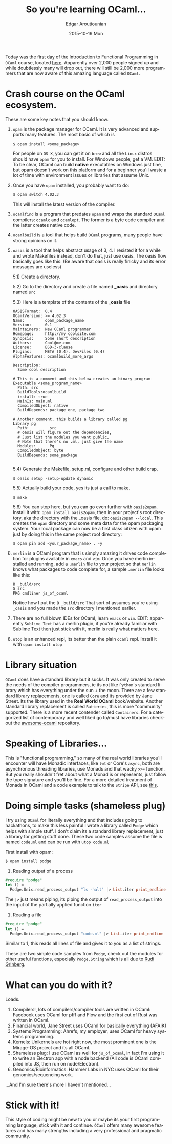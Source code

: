 #+TITLE:       So you're learning OCaml...
#+AUTHOR:      Edgar Aroutiounian
#+EMAIL:       edgar.factorial@gmail.com
#+DATE:        2015-10-19 Mon
#+URI:         /blog/%y/%m/%d/so-you're-learning-ocaml
#+KEYWORDS:    OCaml, code
#+TAGS:        OCaml, code
#+LANGUAGE:    en
#+OPTIONS:     H:3 num:nil toc:nil \n:nil ::t |:t ^:nil -:nil f:t *:t <:t
#+DESCRIPTION: Help for OCaml beginners

Today was the first day of the Introduction to Functional Programming
in ~OCaml~ course, located [[https://www.france-universite-numerique-mooc.fr/courses/parisdiderot/56002/session01/about][here]]. Apparently over 2,000 people signed up
and while doubtlessly many will drop out, there will still be 2,000
more programmers that are now aware of this amazing language called
~OCaml~.

* Crash course on the OCaml ecosystem.
These are some key notes that you should know.

1) ~opam~ is the package manager for OCaml. It is very advanced and
   supports many features. The most basic of which is 

   #+BEGIN_SRC shell
   $ opam install <some_package>
   #+END_SRC

   For people on ~OS X~, you can get it on ~brew~ and all the ~Linux~
   distros should have ~opam~ for you to install. For Windows people,
   get a VM. EDIT: To be clear, OCaml can build *native* executables on
   Windows just fine, but opam doesn't work on this platform and for a
   beginner you'll waste a lot of time with environment issues or
   libraries that assume Unix.

2) Once you have ~opam~ installed, you probably want to do:

   #+BEGIN_SRC shell
   $ opam switch 4.02.3
   #+END_SRC

   This will install the latest version of the compiler.

3) ~ocamlfind~ is a program that predates ~opam~ and wraps the
   standard ~OCaml~ compilers: ~ocamlc~ and ~ocamlopt~. The former is
   a byte code compiler and the latter creates native code.

4) ~ocamlbuild~ is a tool that helps build ~OCaml~ programs, many
   people have strong opinions on it.

5) ~oasis~ is a tool that helps abstract usage of 3, 4. I resisted it
   for a while and wrote Makefiles instead, don't do that, just use
   oasis. The oasis flow basically goes like this: (Be aware that
   oasis is really finicky and its error messages are useless)

   5.1) Create a directory.

   5.2) Go to the directory and create a file named *_oasis* and
        directory named ~src~

   5.3) Here is a template of the contents of the *_oasis* file

        #+BEGIN_SRC shell
        OASISFormat:  0.4
        OCamlVersion: >= 4.02.3
        Name:         opam_package_name
        Version:      0.1
        Maintainers:  New OCaml programmer
        Homepage:     http://my_coolsite.com
        Synopsis:     Some short description
        Authors:      Cool@me.com
        License:      BSD-3-clause
        Plugins:      META (0.4), DevFiles (0.4)
        AlphaFeatures: ocamlbuild_more_args
        
        Description:
          Some cool description
        
        # This is a comment and this below creates an binary program    
        Executable <some_program_name>
          Path: src
          BuildTools:ocamlbuild
          install: true
          MainIs: main.ml
          CompiledObject: native
          BuildDepends: package_one, package_two
        
        # Another comment, this builds a library called pg
        Library pg
          Path:         src
          # oasis will figure out the dependencies, 
          # Just list the modules you want public, 
          # Note that there's no .ml, just give the name
          Modules:      Pg
          CompiledObject: byte
          BuildDepends: some_package

        #+END_SRC

    5.4) Generate the Makefile, setup.ml, configure and other build crap.

         #+BEGIN_SRC shell
         $ oasis setup -setup-update dynamic
         #+END_SRC

    5.5) Actually build your code, yes its just a call to make.

         #+BEGIN_SRC shell
         $ make
         #+END_SRC

    5.6) You can stop here, but you can go even further with
         ~oasis2opam~. Install it with: ~opam install oasis2opam~, then
         in your project's root directory, aka the directory with the
         _oasis file, do: ~oasis2opam --local~. This creates the ~opam~
         directory and some meta data for the opam packaging
         system. Your local package can now be a first class citizen
         with opam just by doing this in the same project root
         directory: 

         #+BEGIN_SRC shell
         $ opam pin add <your_package_name> . -y
         #+END_SRC

6) ~merlin~ is a OCaml program that is simply amazing it drives code
   completion for plugins available in ~emacs~ and ~vim~. Once you
   have merlin installed and running, add a ~.merlin~ file to your
   project so that ~merlin~ knows what packages to code complete for,
   a sample ~.merlin~ file looks like this:

   #+BEGIN_SRC shell
   B _build/src
   S src
   PKG cmdliner js_of_ocaml
   #+END_SRC
   
   Notice how I put the ~B _build/src~ That sort of assumes you're
   using ~_oasis~ and you made the ~src~ directory I mentioned earlier.

7) There are no full blown IDEs for OCaml, learn ~emacs~ or
   ~vim~. EDIT: apparently ~Sublime Text~ has a merlin plugin, if
   you're already familiar with Sublime Text then just stick with it,
   merlin is really what matters here.

8) ~utop~ is an enhanced repl, its better than the plain ~ocaml~
   repl. Install it with ~opam install utop~

* Library situation
~OCaml~ does have a standard library but it sucks. It was only created
to serve the needs of the compiler programmers, ie its not like
~Python~'s standard library which has everything under the sun + the
moon. There are a few standard library replacements, one is called
~Core~ and its provided by Jane Street. Its the library used in the
*Real World OCaml* book/website. Another standard library replacement
is called ~Batteries~, this is more "community" supported. There is a
more recent contender called ~Containers~. For a categorized list of
contemporary and well liked go to/must have libraries checkout the
[[https://github.com/rizo/awesome-ocaml][awesome-ocaml]] repository.

* Speaking of Libraries...
This is "functional programming," so many of the real world libraries
you'll encounter will have Monadic interfaces, like ~lwt~ or Core's
~async~, both are asynchronous threading libraries, use Monads
and that wacky ~>>=~ function. But you really shouldn't fret about
what a Monad is or represents, just follow the type signature and
you'll be fine. For a more detailed treatment of Monads in OCaml and a
code example to talk to the ~Stripe~ API, see [[http://hyegar.com/blog/2015/09/23/let's-just-use-monads/][this]].

* Doing simple tasks (shameless plug)
I try using ~OCaml~ for literally everything and that includes going
to hackathons, to make this less painful I wrote a library called
~Podge~ which helps with simple stuff. I don't claim its a standard
library replacement, just a library for getting stuff done. These two
code samples assume the file is named ~code.ml~ and can be run with
~utop code.ml~

First install with opam:

#+BEGIN_SRC shell
$ opam install podge
#+END_SRC

1) Reading output of a process

#+BEGIN_SRC ocaml
#require "podge"
let () = 
  Podge.Unix.read_process_output "ls -halt" |> List.iter print_endline
#+END_SRC

The ~|>~ just means piping, its piping the output of
~read_process_output~ into the input of the partially applied function
~iter~

2) Reading a file
#+BEGIN_SRC ocaml
#require "podge"
let () = 
  Podge.Unix.read_process_output "code.ml" |> List.iter print_endline
#+END_SRC

Similar to 1, this reads all lines of file and gives it to you as a
list of strings.

These are two simple code samples from ~Podge~, check out the modules
for other useful functions, especially ~Podge.String~ which is all due
to [[http://rgrinberg.com][Rudi Grinberg]]. 

* What can you do with it?
Loads.

1) Compilers!, lots of compilers/compiler tools are written in
   OCaml: Facebook uses OCaml for pfff and Flow and the first cut of
   Rust was written in OCaml.
2) Financial world, Jane Street uses OCaml for basically everything (AFAIK)
3) Systems Programming: Ahrefs, my employer, uses OCaml for heavy
   systems programming.
4) Kernels: Unikernels are hot right now, the most prominent one is
   the Mirage-OS project and its all OCaml.
5) Shameless plug: I use OCaml as well for ~js_of_ocaml~, in fact I'm
   using it to write an Electron app with a node backend (All code is
   OCaml compiled into JS, then run on node/Electron).
6) Genomics/Bioinformatics: Hammer Labs in NYC uses OCaml for their
   genomics/sequencing work.

...And I'm sure there's more I haven't mentioned...

* Stick with it!
This style of coding might be new to you or maybe its your first
programming language, stick with it and continue. ~OCaml~ offers many
awesome features and has many strengths including a very professional
and pragmatic community.
